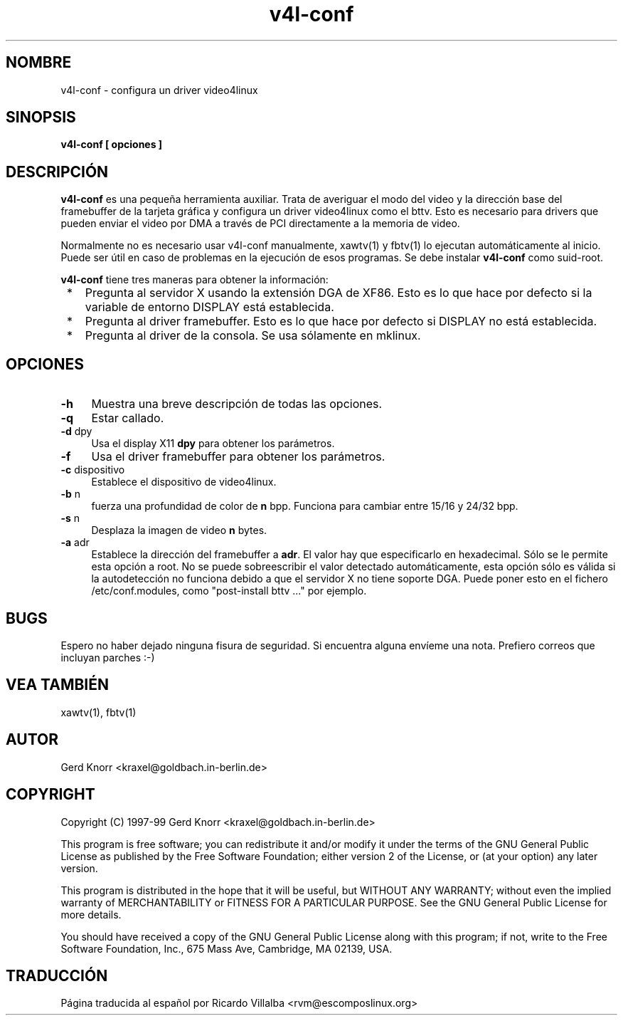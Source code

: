 .TH v4l-conf 8 "(c) 1997-99 Gerd Knorr"
.SH NOMBRE
v4l-conf -  configura un driver video4linux
.SH SINOPSIS
.B v4l-conf [ opciones ]
.SH DESCRIPCIÓN
.B v4l-conf
es una pequeña herramienta auxiliar.  Trata de averiguar el modo del
video y la dirección base del framebuffer de la tarjeta gráfica
y configura un driver video4linux como el bttv.
Esto es necesario para drivers que pueden enviar el video por DMA
a través de PCI directamente a la memoria de video.
.P
Normalmente no es necesario usar v4l-conf manualmente, xawtv(1) y
fbtv(1) lo ejecutan automáticamente al inicio.  Puede ser útil en
caso de problemas en la ejecución de esos programas.
Se debe instalar
.B v4l-conf
como suid-root.
.P
.B v4l-conf
tiene tres maneras para obtener la información:
.TP 3
 *
Pregunta al servidor X usando la extensión DGA de XF86.  Esto es lo
que hace por defecto si la variable de entorno DISPLAY está establecida.
.TP 3
 *
Pregunta al driver framebuffer. Esto es lo que hace por defecto si DISPLAY
no está establecida.
.TP 3
 *
Pregunta al driver de la consola.  Se usa sólamente en mklinux.
.SH OPCIONES
.TP 4
\fB-h\fP
Muestra una breve descripción de todas las opciones.
.TP 4
\fB-q\fP
Estar callado.
.TP 4
\fB-d\fP dpy
Usa el display X11 \fBdpy\fP para obtener los parámetros.
.TP 4
\fB-f\fP
Usa el driver framebuffer para obtener los parámetros.
.TP 4
\fB-c\fP dispositivo
Establece el dispositivo de video4linux.
.TP 4
\fB-b\fP n
fuerza una profundidad de color de
.B n
bpp.  Funciona para cambiar entre 15/16 y 24/32 bpp.
.TP 4
\fB-s\fP n
Desplaza la imagen de video
.B n
bytes.
.TP 4
\fB-a\fP adr
Establece la dirección del framebuffer a \fBadr\fP.  El valor
hay que especificarlo en hexadecimal.  Sólo se le permite esta
opción a root.  No se puede sobreescribir el valor detectado
automáticamente, esta opción sólo es válida si la autodetección no
funciona debido a que el servidor X no tiene soporte DGA.
Puede poner esto en el fichero /etc/conf.modules, como "post-install bttv ..."
por ejemplo.
.SH BUGS
Espero no haber dejado ninguna fisura de seguridad. Si encuentra alguna
envíeme una nota.  Prefiero correos que incluyan parches :-)
.SH VEA TAMBIÉN
xawtv(1), fbtv(1)
.SH AUTOR
Gerd Knorr <kraxel@goldbach.in-berlin.de>
.SH COPYRIGHT
Copyright (C) 1997-99 Gerd Knorr <kraxel@goldbach.in-berlin.de>
.P
This program is free software; you can redistribute it and/or modify
it under the terms of the GNU General Public License as published by
the Free Software Foundation; either version 2 of the License, or
(at your option) any later version.
.P
This program is distributed in the hope that it will be useful,
but WITHOUT ANY WARRANTY; without even the implied warranty of
MERCHANTABILITY or FITNESS FOR A PARTICULAR PURPOSE.  See the
GNU General Public License for more details.
.P
You should have received a copy of the GNU General Public License
along with this program; if not, write to the Free Software
Foundation, Inc., 675 Mass Ave, Cambridge, MA 02139, USA.
.SH TRADUCCIÓN
Página traducida al español por Ricardo Villalba <rvm@escomposlinux.org>
